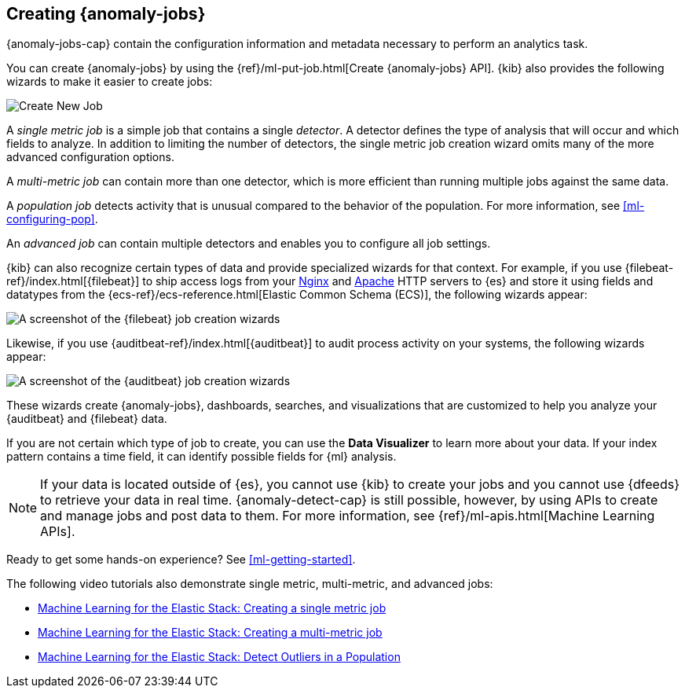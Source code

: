 [role="xpack"]
[[create-jobs]]
== Creating {anomaly-jobs}

{anomaly-jobs-cap} contain the configuration information and metadata
necessary to perform an analytics task.

You can create {anomaly-jobs} by using the
{ref}/ml-put-job.html[Create {anomaly-jobs} API]. {kib} also provides the
following wizards to make it easier to create jobs:

[role="screenshot"]
image::images/ml-create-job.jpg[Create New Job]

A _single metric job_ is a simple job that contains a single _detector_. A
detector defines the type of analysis that will occur and which fields to
analyze. In addition to limiting the number of detectors, the single metric job
creation wizard omits many of the more advanced configuration options.

A _multi-metric job_ can contain more than one detector, which is more efficient
than running multiple jobs against the same data.

A _population job_ detects activity that is unusual compared to the behavior of
the population. For more information, see <<ml-configuring-pop>>.

An _advanced job_ can contain multiple detectors and enables you to configure all
job settings.

{kib} can also recognize certain types of data and provide specialized wizards
for that context. For example, if you use {filebeat-ref}/index.html[{filebeat}]
to ship access logs from your
http://nginx.org/[Nginx] and https://httpd.apache.org/[Apache] HTTP servers to
{es} and store it using fields and datatypes from the
{ecs-ref}/ecs-reference.html[Elastic Common Schema (ECS)], the following wizards
appear:

[role="screenshot"]
image::images/ml-data-recognizer-filebeat.jpg[A screenshot of the {filebeat} job creation wizards]

Likewise, if you use {auditbeat-ref}/index.html[{auditbeat}] to audit process
activity on your systems, the following wizards appear:

[role="screenshot"]
image::images/ml-data-recognizer-auditbeat.jpg[A screenshot of the {auditbeat} job creation wizards]

These wizards create {anomaly-jobs}, dashboards, searches, and visualizations that
are customized to help you analyze your {auditbeat} and {filebeat} data.

If you are not certain which type of job to create, you can use the
*Data Visualizer* to learn more about your data. If your index pattern contains
a time field, it can identify possible fields for {ml} analysis. 

[NOTE] 
===============================
If your data is located outside of {es}, you cannot use {kib} to create
your jobs and you cannot use {dfeeds} to retrieve your data in real time.
{anomaly-detect-cap} is still possible, however, by using APIs to
create and manage jobs and post data to them. For more information, see
{ref}/ml-apis.html[Machine Learning APIs].
===============================

Ready to get some hands-on experience? See
<<ml-getting-started>>.

The following video tutorials also demonstrate single metric, multi-metric, and
advanced jobs:

* https://www.elastic.co/videos/machine-learning-tutorial-creating-a-single-metric-job[Machine Learning for the Elastic Stack: Creating a single metric job]
* https://www.elastic.co/videos/machine-learning-tutorial-creating-a-multi-metric-job[Machine Learning for the Elastic Stack: Creating a multi-metric job]
* https://www.elastic.co/videos/machine-learning-lab-3-detect-outliers-in-a-population[Machine Learning for the Elastic Stack: Detect Outliers in a Population]